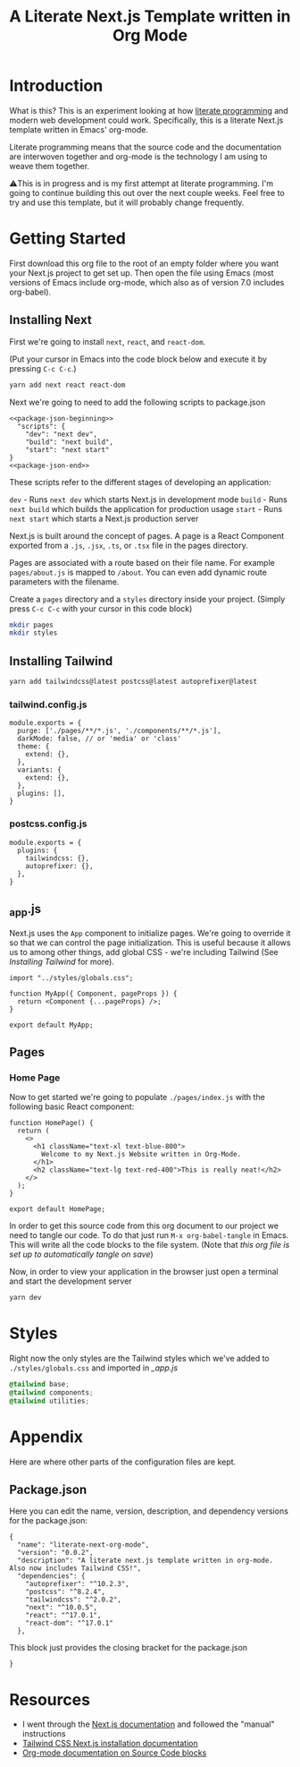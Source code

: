 #+title: A Literate Next.js Template written in Org Mode
#+startup: overview
* Introduction
What is this? This is an experiment looking at how [[http://www.literateprogramming.com/][literate programming]] and modern web development could work. Specifically, this is a literate Next.js template written in Emacs' org-mode.

Literate programming means that the source code and the documentation are interwoven together and org-mode is the technology I am using to weave them together.

⚠️This is in progress and is my first attempt at literate programming. I'm going to continue building this out over the next couple weeks. Feel free to try and use this template, but it will probably change frequently.
  
* Getting Started
First download this org file to the root of an empty folder where you want your Next.js project to get set up. Then open the file using Emacs (most versions of Emacs include org-mode, which also as of version 7.0 includes org-babel).
** Installing Next
First we're going to install ~next~, ~react~, and ~react-dom~.

(Put your cursor in Emacs into the code block below and execute it by pressing =C-c C-c=.)

#+begin_src bash :results none
yarn add next react react-dom
#+end_src

Next we're going to need to add the following scripts to package.json

#+name: package.json
#+begin_src js2 :results none :tangle package.json :noweb yes
<<package-json-beginning>>
  "scripts": {
    "dev": "next dev",
    "build": "next build",
    "start": "next start"
}
<<package-json-end>>
#+end_src

These scripts refer to the different stages of developing an application:

~dev~ - Runs ~next dev~ which starts Next.js in development mode
~build~ - Runs ~next build~ which builds the application for production usage
~start~ - Runs ~next start~ which starts a Next.js production server

Next.js is built around the concept of pages. A page is a React Component exported from a ~.js~, ~.jsx~, ~.ts~, or ~.tsx~ file in the pages directory.

Pages are associated with a route based on their file name. For example ~pages/about.js~ is mapped to ~/about~. You can even add dynamic route parameters with the filename.

Create a ~pages~ directory and a ~styles~ directory inside your project. (Simply press =C-c C-c= with your cursor in this code block)
#+begin_src bash :results none
mkdir pages
mkdir styles
#+end_src

** Installing Tailwind
#+begin_src bash :results none
yarn add tailwindcss@latest postcss@latest autoprefixer@latest
#+end_src

*** tailwind.config.js
#+begin_src js2 :tangle tailwind.config.js
module.exports = {
  purge: ['./pages/**/*.js', './components/**/*.js'],
  darkMode: false, // or 'media' or 'class'
  theme: {
    extend: {},
  },
  variants: {
    extend: {},
  },
  plugins: [],
}
#+end_src
*** postcss.config.js
#+begin_src js2 :tangle postcss.config.js
module.exports = {
  plugins: {
    tailwindcss: {},
    autoprefixer: {},
  },
}
#+end_src
** _app.js
Next.js uses the ~App~ component to initialize pages. We're going to override it so that we can control the page initialization. This is useful because it allows us to among other things, add global CSS - we're including Tailwind (See [[Installing Tailwind]] for more).

#+begin_src js2 :tangle ./pages/_app.js
import "../styles/globals.css";

function MyApp({ Component, pageProps }) {
  return <Component {...pageProps} />;
}

export default MyApp;
#+end_src

** Pages
*** Home Page
Now to get started we're going to populate ~./pages/index.js~ with the following basic React component:

#+begin_src js2 :tangle ./pages/index.js
function HomePage() {
  return (
    <>
      <h1 className="text-xl text-blue-800">
        Welcome to my Next.js Website written in Org-Mode.
      </h1>
      <h2 className="text-lg text-red-400">This is really neat!</h2>
    </>
  );
}

export default HomePage;
#+end_src

In order to get this source code from this org document to our project we need to tangle our code. To do that just run =M-x org-babel-tangle= in Emacs. This will write all the code blocks to the file system. (Note that [[Local Variables][this org file is set up to automatically tangle on save]])

Now, in order to view your application in the browser just open a terminal and start the development server

#+begin_src bash :results none
yarn dev
#+end_src
* Styles
Right now the only styles are the Tailwind styles which we've added to ~./styles/globals.css~ and imported in [[_app.js]]
#+begin_src css :tangle ./styles/globals.css
@tailwind base;
@tailwind components;
@tailwind utilities;
#+end_src
* Appendix
Here are where other parts of the configuration files are kept.
** Package.json
Here you can edit the name, version, description, and dependency versions for the package.json:
#+name: package-json-beginning
#+begin_src js2
{
  "name": "literate-next-org-mode",
  "version": "0.0.2",
  "description": "A literate next.js template written in org-mode. Also now includes Tailwind CSS!",
  "dependencies": {
    "autoprefixer": "^10.2.3",
    "postcss": "^8.2.4",
    "tailwindcss": "^2.0.2",  
    "next": "^10.0.5",
    "react": "^17.0.1",
    "react-dom": "^17.0.1"
  },
#+end_src

This block just provides the closing bracket for the package.json
#+name: package-json-end
#+begin_src js2
}
#+end_src
* Resources
- I went through the [[https://nextjs.org/docs][Next.js documentation]] and followed the "manual" instructions
- [[https://tailwindcss.com/docs/guides/nextjs][Tailwind CSS Next.js installation documentation]]
- [[https://orgmode.org/manual/Working-with-Source-Code.html#Working-with-Source-Code][Org-mode documentation on Source Code blocks]]

* Local Variables :noexport:
# Local Variables:
# eval: (add-hook 'after-save-hook (lambda ()(org-babel-tangle)) nil t)
# End:
